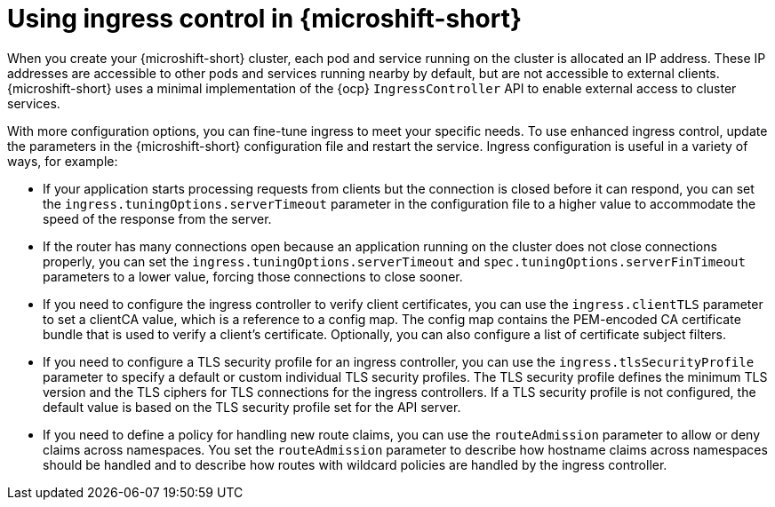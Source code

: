 // Module included in the following assemblies:
//
// * microshift_configuring/microshift-ingress-controller.adoc

:_mod-docs-content-type: CONCEPT
[id="microshift-ingress-control-concept_{context}"]
= Using ingress control in {microshift-short}

When you create your {microshift-short} cluster, each pod and service running on the cluster is allocated an IP address. These IP addresses are accessible to other pods and services running nearby by default, but are not accessible to external clients. {microshift-short} uses a minimal implementation of the {ocp} `IngressController` API to enable external access to cluster services.

With more configuration options, you can fine-tune ingress to meet your specific needs. To use enhanced ingress control, update the parameters in the {microshift-short} configuration file and restart the service. Ingress configuration is useful in a variety of ways, for example:

* If your application starts processing requests from clients but the connection is
closed before it can respond, you can set the `ingress.tuningOptions.serverTimeout` parameter in the configuration file to a higher value to accommodate the speed of the response from the server.

* If the router has many connections open because an application running on the cluster does not close connections properly, you can set the `ingress.tuningOptions.serverTimeout` and `spec.tuningOptions.serverFinTimeout` parameters to a lower value, forcing those connections to close sooner.

* If you need to configure the ingress controller to verify client certificates, you can use the `ingress.clientTLS` parameter to set a clientCA value, which is a reference to a config map. The config map contains the PEM-encoded CA certificate bundle that is used to verify a client's certificate. Optionally, you can also configure a list of certificate subject filters. 

* If you need to configure a TLS security profile for an ingress controller, you can use the `ingress.tlsSecurityProfile` parameter to specify a default or custom individual TLS security profiles. The TLS security profile defines the minimum TLS version and the TLS ciphers for TLS connections for the ingress controllers.
If a TLS security profile is not configured, the default value is based on the TLS security profile set for the API server.

* If you need to define a policy for handling new route claims, you can use the `routeAdmission` parameter to allow or deny claims across namespaces. You set the `routeAdmission` parameter to describe how hostname claims across namespaces should be handled and to describe how routes with wildcard policies are handled by the ingress controller. 